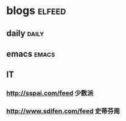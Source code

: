* blogs                                                        :elfeed:
** daily                                                        :daily:
** emacs                                                        :emacs:
** IT
*** http://sspai.com/feed                                             :少数派:
*** http://www.sdifen.com/feed                                          :史蒂芬周:

